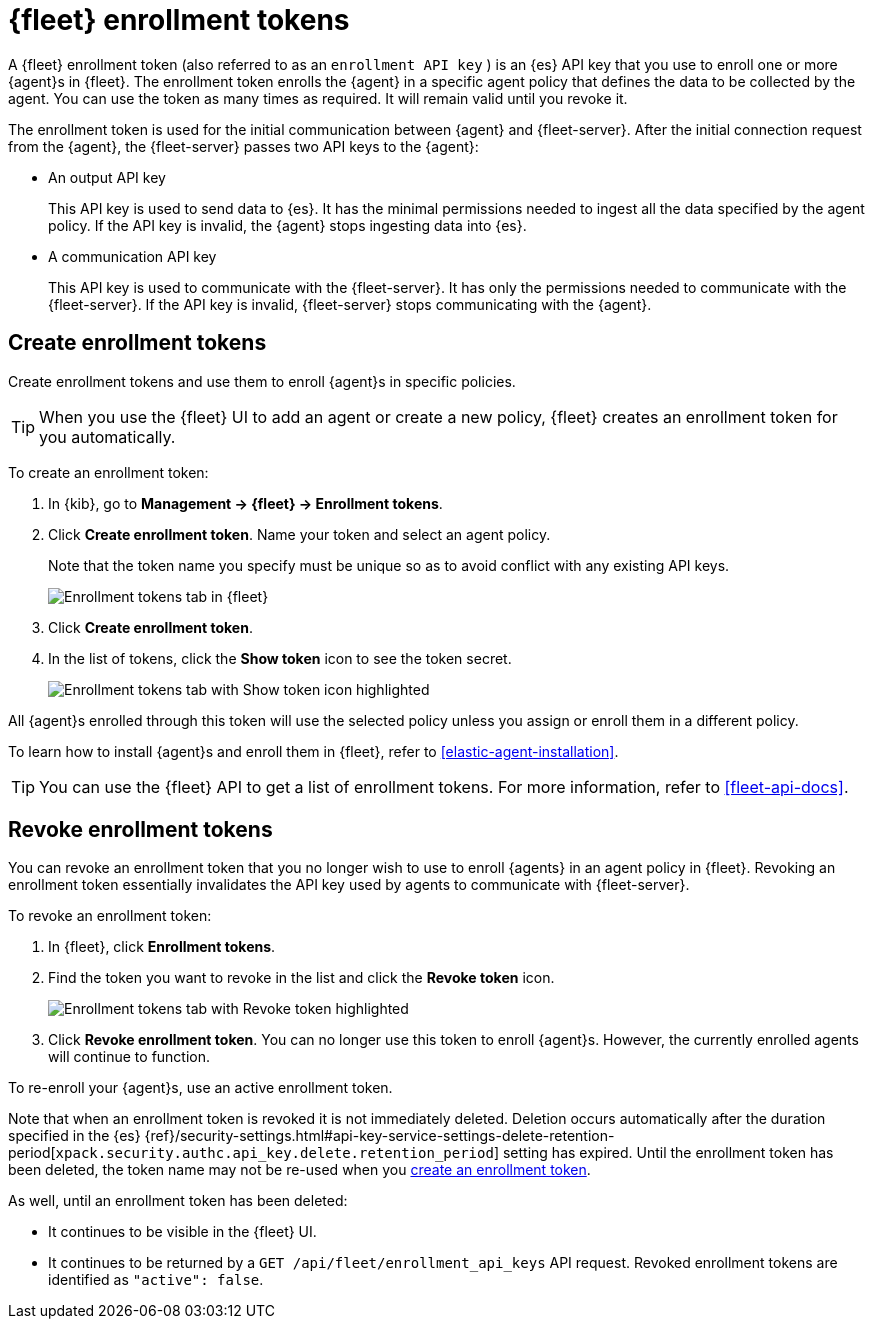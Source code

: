 [[fleet-enrollment-tokens]]
= {fleet} enrollment tokens

A {fleet} enrollment token (also referred to as an `enrollment API key` )
is an {es} API key that you use to enroll one or more {agent}s in {fleet}.
The enrollment token enrolls the {agent} in a specific
agent policy that defines the data to be collected by the agent. You can
use the token as many times as required. It will remain valid until you revoke
it.

The enrollment token is used for the initial communication between {agent} and
{fleet-server}. After the initial connection request from the {agent},
the {fleet-server} passes two API keys to the {agent}:

* An output API key
+
This API key is used to send data to {es}. It has the minimal permissions needed
to ingest all the data specified by the agent policy. If the API key is invalid,
the {agent} stops ingesting data into {es}.

* A communication API key
+
This API key is used to communicate with the {fleet-server}. It has only the
permissions needed to communicate with the {fleet-server}. If the API key is
invalid, {fleet-server} stops communicating with the {agent}.

[discrete]
[[create-fleet-enrollment-tokens]]
== Create enrollment tokens

Create enrollment tokens and use them to enroll {agent}s in specific policies.

TIP: When you use the {fleet} UI to add an agent or create a new policy, {fleet}
creates an enrollment token for you automatically.

To create an enrollment token:

. In {kib}, go to **Management -> {fleet} -> Enrollment tokens**.

. Click  **Create enrollment token**. Name your token and select an agent policy.
+
Note that the token name you specify must be unique so as to avoid conflict with any existing API keys.
+
[role="screenshot"]
image::images/create-token.png[Enrollment tokens tab in {fleet}]

. Click **Create enrollment token**.

. In the list of tokens, click the **Show token** icon to see the token secret.
+
[role="screenshot"]
image::images/show-token.png[Enrollment tokens tab with Show token icon highlighted]

All {agent}s enrolled through this token will use the selected policy unless you
assign or enroll them in a different policy.

To learn how to install {agent}s and enroll them in {fleet}, refer to
<<elastic-agent-installation>>.

TIP: You can use the {fleet} API to get a list of enrollment tokens. For more
information, refer to <<fleet-api-docs>>.

[discrete]
[[revoke-fleet-enrollment-tokens]]
== Revoke enrollment tokens

You can revoke an enrollment token that you no longer wish to use to enroll {agents} in an agent policy in {fleet}.
Revoking an enrollment token essentially invalidates the API key used by agents to communicate with {fleet-server}.

To revoke an enrollment token:

. In {fleet}, click **Enrollment tokens**.

. Find the token you want to revoke in the list and click the **Revoke token**
icon.
+
[role="screenshot"]
image::images/revoke-token.png[Enrollment tokens tab with Revoke token highlighted]

. Click **Revoke enrollment token**. You can no longer use this token to enroll
{agent}s. However, the currently enrolled agents will continue to function.

To re-enroll your {agent}s, use an active enrollment token.

Note that when an enrollment token is revoked it is not immediately deleted.
Deletion occurs automatically after the duration specified in the {es}
{ref}/security-settings.html#api-key-service-settings-delete-retention-period[`xpack.security.authc.api_key.delete.retention_period`] setting has expired.
Until the enrollment token has been deleted, the token name may not be re-used when you <<create-fleet-enrollment-tokens,create an enrollment token>>.

As well, until an enrollment token has been deleted:

* It continues to be visible in the {fleet} UI.
* It continues to be returned by a `GET /api/fleet/enrollment_api_keys` API request. Revoked enrollment tokens are identified as `"active": false`.

